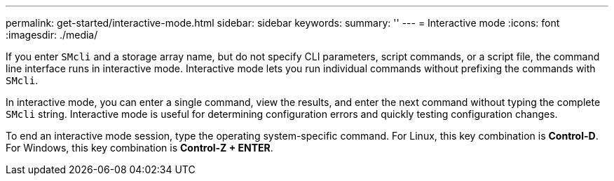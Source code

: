 ---
permalink: get-started/interactive-mode.html
sidebar: sidebar
keywords: 
summary: ''
---
= Interactive mode
:icons: font
:imagesdir: ./media/

If you enter `SMcli` and a storage array name, but do not specify CLI parameters, script commands, or a script file, the command line interface runs in interactive mode. Interactive mode lets you run individual commands without prefixing the commands with `SMcli`.

In interactive mode, you can enter a single command, view the results, and enter the next command without typing the complete `SMcli` string. Interactive mode is useful for determining configuration errors and quickly testing configuration changes.

To end an interactive mode session, type the operating system-specific command. For Linux, this key combination is *Control-D*. For Windows, this key combination is *Control-Z + ENTER*.
